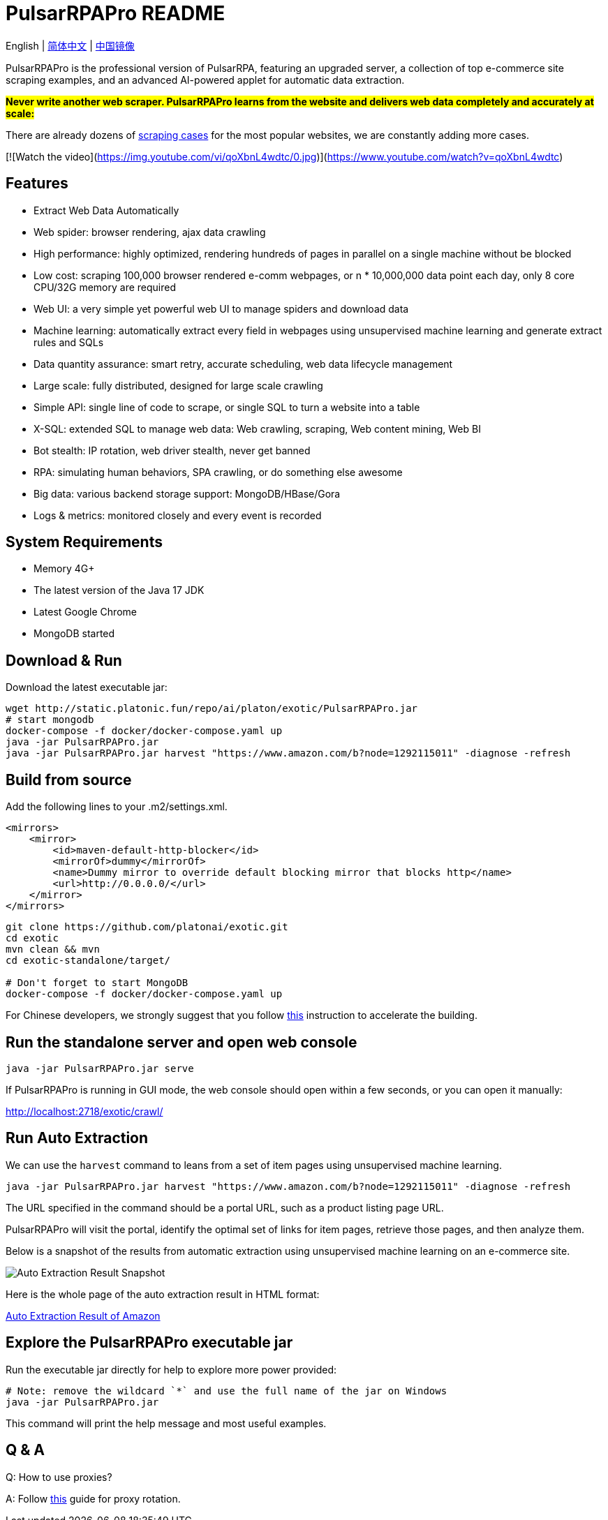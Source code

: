 = PulsarRPAPro README

English | link:README-CN.adoc[简体中文] | https://gitee.com/platonai_galaxyeye/exotic[中国镜像]

PulsarRPAPro is the professional version of PulsarRPA, featuring an upgraded server, a collection of top e-commerce site scraping examples, and an advanced AI-powered applet for automatic data extraction.

*#Never write another web scraper. PulsarRPAPro learns from the website and delivers web data completely and accurately at scale:#*

There are already dozens of link:exotic-app/exotic-examples/src/main/kotlin/ai/platon/exotic/examples/sites/[scraping cases] for the most popular websites, we are constantly adding more cases.

[![Watch the video](https://img.youtube.com/vi/qoXbnL4wdtc/0.jpg)](https://www.youtube.com/watch?v=qoXbnL4wdtc)

== Features

* Extract Web Data Automatically
* Web spider: browser rendering, ajax data crawling
* High performance: highly optimized, rendering hundreds of pages in parallel on a single machine without be blocked
* Low cost: scraping 100,000 browser rendered e-comm webpages, or n * 10,000,000 data point each day, only 8 core CPU/32G memory are required
* Web UI: a very simple yet powerful web UI to manage spiders and download data
* Machine learning: automatically extract every field in webpages using unsupervised machine learning and generate extract rules and SQLs
* Data quantity assurance: smart retry, accurate scheduling, web data lifecycle management
* Large scale: fully distributed, designed for large scale crawling
* Simple API: single line of code to scrape, or single SQL to turn a website into a table
* X-SQL: extended SQL to manage web data: Web crawling, scraping, Web content mining, Web BI
* Bot stealth: IP rotation, web driver stealth, never get banned
* RPA: simulating human behaviors, SPA crawling, or do something else awesome
* Big data: various backend storage support: MongoDB/HBase/Gora
* Logs &amp; metrics: monitored closely and every event is recorded

== System Requirements

* Memory 4G+
* The latest version of the Java 17 JDK
* Latest Google Chrome
* MongoDB started

== Download & Run
Download the latest executable jar:
[source,bash]
----
wget http://static.platonic.fun/repo/ai/platon/exotic/PulsarRPAPro.jar
# start mongodb
docker-compose -f docker/docker-compose.yaml up
java -jar PulsarRPAPro.jar
java -jar PulsarRPAPro.jar harvest "https://www.amazon.com/b?node=1292115011" -diagnose -refresh
----

== Build from source

Add the following lines to your .m2/settings.xml.

[source,xml]
----
<mirrors>
    <mirror>
        <id>maven-default-http-blocker</id>
        <mirrorOf>dummy</mirrorOf>
        <name>Dummy mirror to override default blocking mirror that blocks http</name>
        <url>http://0.0.0.0/</url>
    </mirror>
</mirrors>
----

[source,bash]
----
git clone https://github.com/platonai/exotic.git
cd exotic
mvn clean && mvn
cd exotic-standalone/target/

# Don't forget to start MongoDB
docker-compose -f docker/docker-compose.yaml up
----
For Chinese developers, we strongly suggest that you follow link:https://github.com/platonai/pulsarr/blob/master/bin/tools/maven/maven-settings.adoc[this] instruction to accelerate the building.

== Run the standalone server and open web console
[source,bash]
----
java -jar PulsarRPAPro.jar serve
----

If PulsarRPAPro is running in GUI mode, the web console should open within a few seconds, or you can open it manually:

http://localhost:2718/exotic/crawl/

== Run Auto Extraction

We can use the `harvest` command to leans from a set of item pages using unsupervised machine learning.

[source,bash]
----
java -jar PulsarRPAPro.jar harvest "https://www.amazon.com/b?node=1292115011" -diagnose -refresh
----

The URL specified in the command should be a portal URL, such as a product listing page URL.

PulsarRPAPro will visit the portal, identify the optimal set of links for item pages, retrieve those pages, and then analyze them.

Below is a snapshot of the results from automatic extraction using unsupervised machine learning on an e-commerce site.

image::docs/amazon.png[Auto Extraction Result Snapshot]

Here is the whole page of the auto extraction result in HTML format:

link:docs/amazon-harvest-result.html[Auto Extraction Result of Amazon]

== Explore the PulsarRPAPro executable jar
Run the executable jar directly for help to explore more power provided:
[source,bash]
----
# Note: remove the wildcard `*` and use the full name of the jar on Windows
java -jar PulsarRPAPro.jar
----
This command will print the help message and most useful examples.

== Q & A
Q: How to use proxies?

A: Follow link:bin/tools/proxy/README.adoc[this] guide for proxy rotation.
